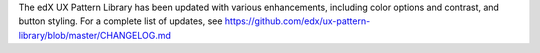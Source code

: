 The edX UX Pattern Library has been updated with various enhancements, including
color options and contrast, and button styling. For a complete list of updates,
see https://github.com/edx/ux-pattern-library/blob/master/CHANGELOG.md
